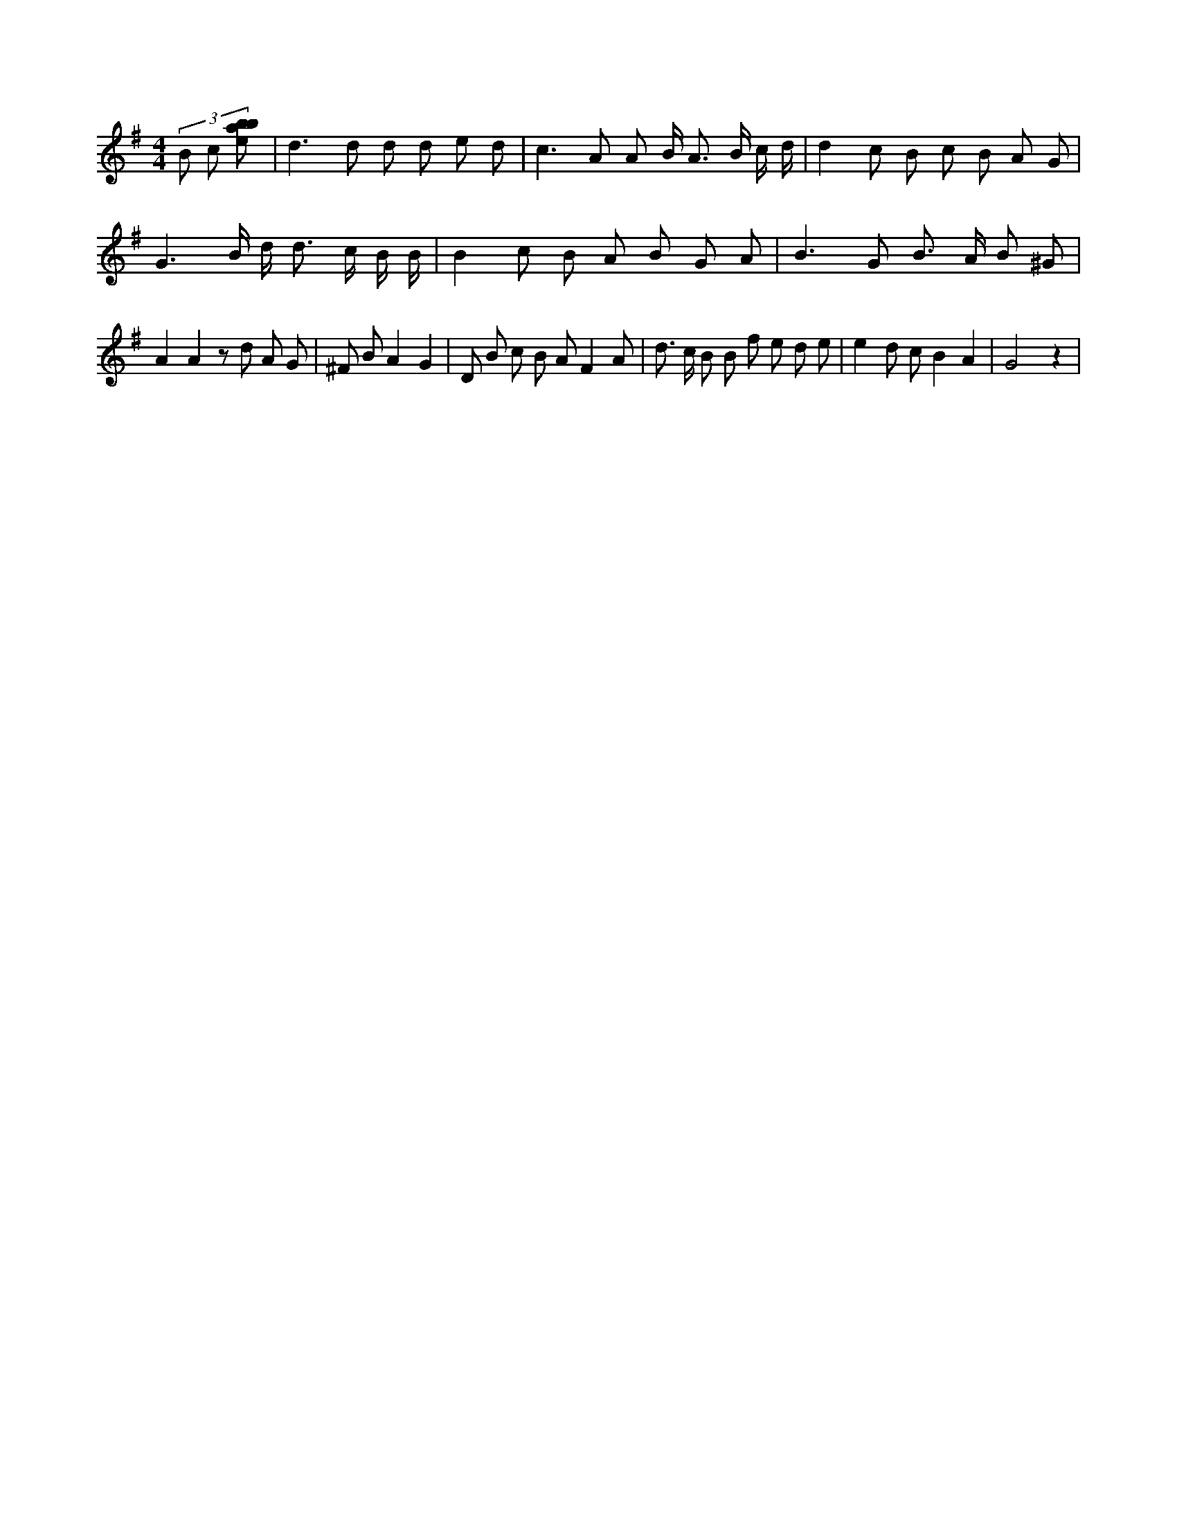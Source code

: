 X:582
L:1/8
M:4/4
K:Gclef
(3 B c [ebab] | d2 > d2 d d e d | c2 > A2 A B < A B/2 c/2 d/2 | d2 c B c B A G | G3 B/2 d < d c/2 B/2 B/2 | B2 c B A B G A | B2 > G2 B > A B ^G | A2 A2 z d A G | ^F B A2 G2 | D B c B A F2 A | d > c B B f e d e | e2 d c B2 A2 | G4 z2 |
